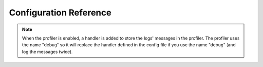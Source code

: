 .. index::
   pair: Monolog; Configuration Reference

Configuration Reference
=======================

.. configuration-block::

    .. code-block:: yaml

        monolog:
            handlers:
                syslog:
                    type: stream
                    path: /var/log/symfony.log
                    level: error
                    bubble: false
                    formatter: my_formatter
                    processors:
                        - some_callable
                main:
                    type: fingerscrossed
                    action_level: warning
                    buffer_size: 30
                    handler: custom
                custom:
                    type: service
                    id: my_handler
            processors:
                - @my_processor

    .. code-block:: xml

        <container xmlns="http://symfony.com/schema/dic/services"
            xmlns:xsi="http://www.w3.org/2001/XMLSchema-instance"
            xmlns:monolog="http://symfony.com/schema/dic/monolog"
            xsi:schemaLocation="http://symfony.com/schema/dic/services http://symfony.com/schema/dic/services/services-1.0.xsd
                                http://symfony.com/schema/dic/monolog http://symfony.com/schema/dic/monolog/monolog-1.0.xsd">

            <monolog:config>
                <monolog:handler
                    name="syslog"
                    type="stream"
                    path="/var/log/symfony.log"
                    level="error"
                    bubble="false"
                    formatter="my_formatter"
                >
                    <monolog:processor callback="some_callable" />
                </monolog:handler />
                <monolog:handler
                    name="main"
                    type="fingerscrossed"
                    action-level="warning"
                    handler="custom"
                />
                <monolog:handler
                    name="custom"
                    type="service"
                    id="my_handler"
                />
                <monolog:processor callback="@my_processor" />
            </monolog:config>
        </container>

.. note::

    When the profiler is enabled, a handler is added to store the logs'
    messages in the profiler. The profiler uses the name "debug" so it
    will replace the handler defined in the config file if you use the
    name "debug" (and log the messages twice).

